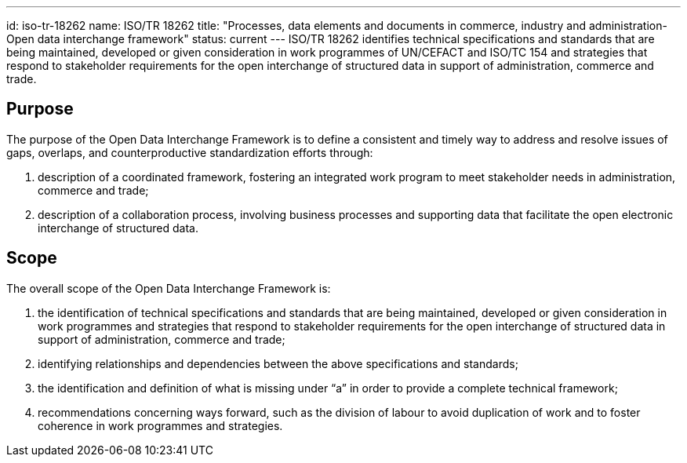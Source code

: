 ---
id: iso-tr-18262
name: ISO/TR 18262
title: "Processes, data elements and documents in commerce, industry and administration- Open data interchange framework"
status: current
---
ISO/TR 18262 identifies technical specifications and standards that
are being maintained, developed or given consideration in work
programmes of UN/CEFACT and ISO/TC 154 and strategies that respond
to stakeholder requirements for the open interchange of structured
data in support of administration, commerce and trade.

// more

== Purpose

The purpose of the Open Data Interchange Framework is to define a consistent and timely way to address and resolve issues of gaps, overlaps, and counterproductive standardization efforts through:

. description of a coordinated framework, fostering an integrated work program to meet stakeholder needs in administration, commerce and trade;

. description of a collaboration process, involving business processes and supporting data that facilitate the open electronic interchange of structured data.

== Scope

The overall scope of the Open Data Interchange Framework is:

. the identification of technical specifications and standards that are being maintained, developed or given consideration in work programmes and strategies that respond to stakeholder requirements for the open interchange of structured data in support of administration, commerce and trade;

. identifying relationships and dependencies between the above specifications and standards;

. the identification and definition of what is missing under “a” in order to provide a complete technical framework;

. recommendations concerning ways forward, such as the division of labour to avoid duplication of work and to foster coherence in work programmes and strategies.
